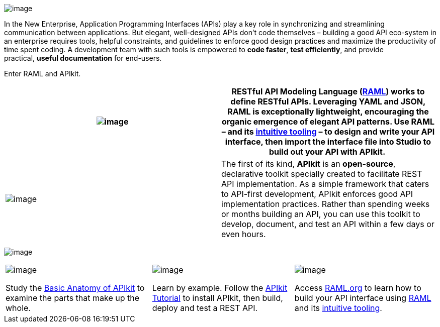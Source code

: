  

image:/documentation/download/attachments/122752396/one_fine.png?version=1&modificationDate=1406652388917[image]

In the New Enterprise, Application Programming Interfaces (APIs) play a key role in synchronizing and streamlining communication between applications. But elegant, well-designed APIs don't code themselves – building a good API eco-system in an enterprise requires tools, helpful constraints, and guidelines to enforce good design practices and maximize the productivity of time spent coding. A development team with such tools is empowered to *code faster*, *test efficiently*, and provide practical, *useful documentation* for end-users.

Enter RAML and APIkit. 

[width="100%",cols="50%,50%",]
|===
|image:/documentation/download/thumbnails/122752396/raml.png?version=1&modificationDate=1406652443525[image] |*RESTful API Modeling Language* (**http://raml.org/[RAML]**) works to define RESTful APIs. Leveraging YAML and JSON, RAML is exceptionally lightweight, encouraging the organic emergence of elegant API patterns. Use RAML – and its http://raml.org/projects.html[intuitive tooling] – to design and write your API interface, then import the interface file into Studio to build out your API with APIkit. 


|image:/documentation/download/attachments/122752396/apiKit.png?version=1&modificationDate=1406652793943[image] |The first of its kind, *APIkit* is an **open-source**, declarative toolkit specially created to facilitate REST API implementation. As a simple framework that caters to API-first development, APIkit enforces good API implementation practices. Rather than spending weeks or months building an API, you can use this toolkit to develop, document, and test an API within a few days or even hours. 
|===


image:/documentation/download/attachments/122752396/get+started.png?version=1&modificationDate=1406652898712[image]


[width="100%",cols="34%,33%,33%",]
|===
a|
image:/documentation/download/thumbnails/122752396/1.jpg.png?version=1&modificationDate=1406653065817[image]

Study the link:/documentation/display/current/APIkit+Basic+Anatomy[Basic Anatomy of APIkit] to examine the parts that make up the whole.

 a|
image:/documentation/download/thumbnails/122752396/2.jpg.png?version=1&modificationDate=1406653140667[image]

Learn by example. Follow the link:/documentation/display/current/APIkit+Tutorial[APIkit Tutorial] to install APIkit, then build, deploy and test a REST API.

 a|
image:/documentation/download/thumbnails/122752396/3.jpg.png?version=1&modificationDate=1406653148295[image]

Access http://raml.org/[RAML.org] to learn how to build your API interface using https://github.com/raml-org/raml-spec[RAML] and its http://raml.org/projects.html[intuitive tooling].

|===
